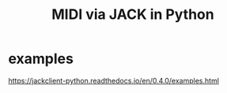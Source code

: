 :PROPERTIES:
:ID:       fe42e9f1-0611-445b-8891-d3a7d603b921
:END:
#+title: MIDI via JACK in Python
* examples
  https://jackclient-python.readthedocs.io/en/0.4.0/examples.html
